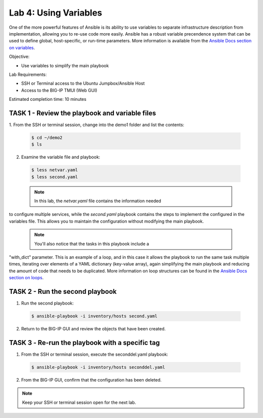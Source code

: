 Lab 4: Using Variables
======================

One of the more powerful features of Ansible is its ability to use variables
to separate infrastructure description from implementation, allowing you to
re-use code more easily. Ansible has a robust variable precendence system that
can be used to define global, host-specific, or run-time parameters. More 
information is available from the `Ansible Docs section on variables`_.

Objective:

-  Use variables to simplify the main playbook

Lab Requirements:

-  SSH or Terminal access to the Ubuntu Jumpbox/Ansible Host

-  Access to the BIG-IP TMUI (Web GUI)

Estimated completion time: 10 minutes

TASK 1 - Review the playbook and variable files
~~~~~~~~~~~~~~~~~~~~~~~~~~~~~~~~~~~~~~~~~~~~~~~

1.	From the SSH or terminal session, change into the demo1 folder
and list the contents:

  .. code-block:: bash

    $ cd ~/demo2
    $ ls


2. Examine the variable file and playbook:

  .. code-block:: bash

    $ less netvar.yaml
    $ less second.yaml

  .. NOTE:: In this lab, the *netvar.yaml* file contains the information needed
to configure multiple services, while the *second.yaml* playbook contains the
steps to implement the configured in the variables file. This allows you to
maintain the configuration without modifying the main playbook.

  .. NOTE:: You'll also notice that the tasks in this playbook include a 
"with_dict" parameter. This is an example of a loop, and in this case it
allows the playbook to run the same task multiple times, iterating over
elements of a YAML dictionary (key-value array), again simplifying the main
playbook and reducing the amount of code that needs to be duplicated. More 
information on loop structures can be found in the `Ansible Docs section on
loops`_.

TASK 2 - Run the second playbook
~~~~~~~~~~~~~~~~~~~~~~~~~~~~~~~~

1. Run the second playbook:

  .. code-block:: bash

    $ ansible-playbook -i inventory/hosts second.yaml

2. Return to the BIG-IP GUI and review the objects that have been created.

TASK 3 ‑ Re-run the playbook with a specific tag
~~~~~~~~~~~~~~~~~~~~~~~~~~~~~~~~~~~~~~~~~~~~~~~~
1. From the SSH or terminal session, execute the seconddel.yaml playbook:

  .. code-block:: bash

    $ ansible-playbook -i inventory/hosts seconddel.yaml

2. From the BIG-IP GUI, confirm that the configuration has been deleted.

.. NOTE:: Keep your SSH or terminal session open for the next lab.

.. _Ansible Docs section on variables: https://docs.ansible.com/ansible/latest/user_guide/playbooks_variables.html
.. _Ansible Docs section on loops: https://docs.ansible.com/ansible/latest/user_guide/playbooks_loops.html